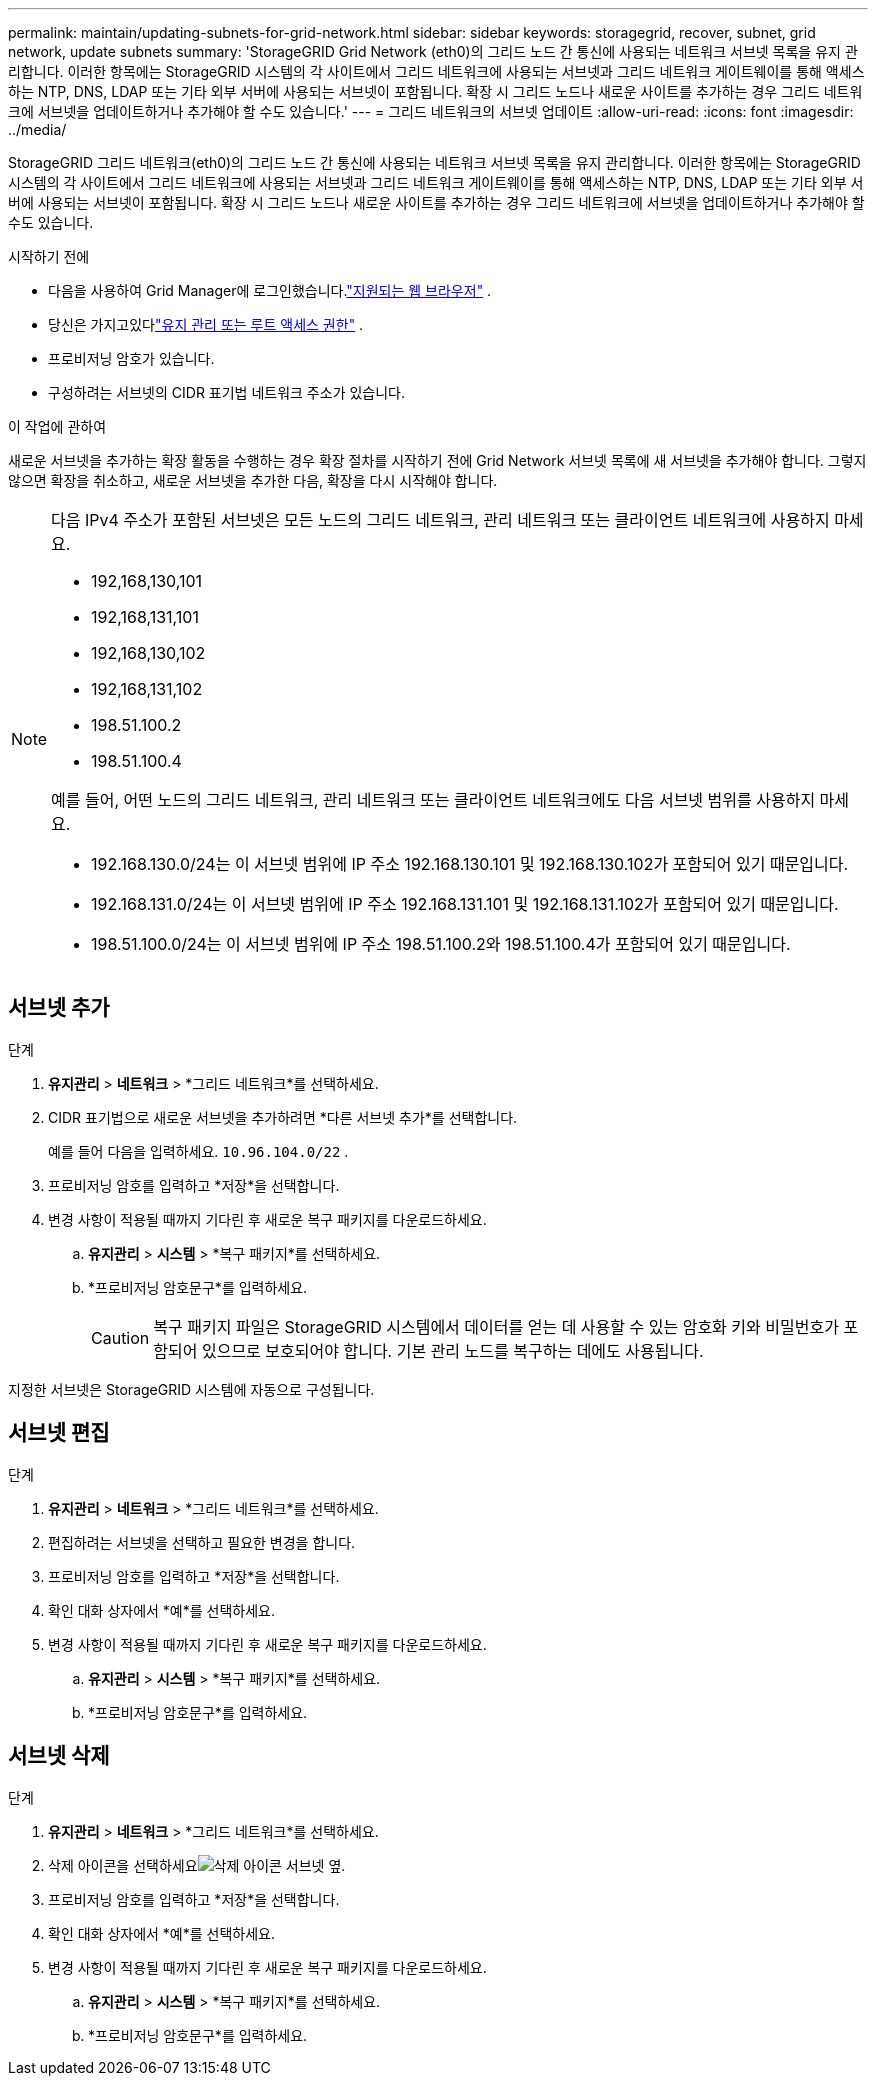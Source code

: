 ---
permalink: maintain/updating-subnets-for-grid-network.html 
sidebar: sidebar 
keywords: storagegrid, recover, subnet, grid network, update subnets 
summary: 'StorageGRID Grid Network (eth0)의 그리드 노드 간 통신에 사용되는 네트워크 서브넷 목록을 유지 관리합니다.  이러한 항목에는 StorageGRID 시스템의 각 사이트에서 그리드 네트워크에 사용되는 서브넷과 그리드 네트워크 게이트웨이를 통해 액세스하는 NTP, DNS, LDAP 또는 기타 외부 서버에 사용되는 서브넷이 포함됩니다.  확장 시 그리드 노드나 새로운 사이트를 추가하는 경우 그리드 네트워크에 서브넷을 업데이트하거나 추가해야 할 수도 있습니다.' 
---
= 그리드 네트워크의 서브넷 업데이트
:allow-uri-read: 
:icons: font
:imagesdir: ../media/


[role="lead"]
StorageGRID 그리드 네트워크(eth0)의 그리드 노드 간 통신에 사용되는 네트워크 서브넷 목록을 유지 관리합니다.  이러한 항목에는 StorageGRID 시스템의 각 사이트에서 그리드 네트워크에 사용되는 서브넷과 그리드 네트워크 게이트웨이를 통해 액세스하는 NTP, DNS, LDAP 또는 기타 외부 서버에 사용되는 서브넷이 포함됩니다.  확장 시 그리드 노드나 새로운 사이트를 추가하는 경우 그리드 네트워크에 서브넷을 업데이트하거나 추가해야 할 수도 있습니다.

.시작하기 전에
* 다음을 사용하여 Grid Manager에 로그인했습니다.link:../admin/web-browser-requirements.html["지원되는 웹 브라우저"] .
* 당신은 가지고있다link:../admin/admin-group-permissions.html["유지 관리 또는 루트 액세스 권한"] .
* 프로비저닝 암호가 있습니다.
* 구성하려는 서브넷의 CIDR 표기법 네트워크 주소가 있습니다.


.이 작업에 관하여
새로운 서브넷을 추가하는 확장 활동을 수행하는 경우 확장 절차를 시작하기 전에 Grid Network 서브넷 목록에 새 서브넷을 추가해야 합니다.  그렇지 않으면 확장을 취소하고, 새로운 서브넷을 추가한 다음, 확장을 다시 시작해야 합니다.

[NOTE]
====
다음 IPv4 주소가 포함된 서브넷은 모든 노드의 그리드 네트워크, 관리 네트워크 또는 클라이언트 네트워크에 사용하지 마세요.

* 192,168,130,101
* 192,168,131,101
* 192,168,130,102
* 192,168,131,102
* 198.51.100.2
* 198.51.100.4


예를 들어, 어떤 노드의 그리드 네트워크, 관리 네트워크 또는 클라이언트 네트워크에도 다음 서브넷 범위를 사용하지 마세요.

* 192.168.130.0/24는 이 서브넷 범위에 IP 주소 192.168.130.101 및 192.168.130.102가 포함되어 있기 때문입니다.
* 192.168.131.0/24는 이 서브넷 범위에 IP 주소 192.168.131.101 및 192.168.131.102가 포함되어 있기 때문입니다.
* 198.51.100.0/24는 이 서브넷 범위에 IP 주소 198.51.100.2와 198.51.100.4가 포함되어 있기 때문입니다.


====


== 서브넷 추가

.단계
. *유지관리* > *네트워크* > *그리드 네트워크*를 선택하세요.
. CIDR 표기법으로 새로운 서브넷을 추가하려면 *다른 서브넷 추가*를 선택합니다.
+
예를 들어 다음을 입력하세요. `10.96.104.0/22` .

. 프로비저닝 암호를 입력하고 *저장*을 선택합니다.
. 변경 사항이 적용될 때까지 기다린 후 새로운 복구 패키지를 다운로드하세요.
+
.. *유지관리* > *시스템* > *복구 패키지*를 선택하세요.
.. *프로비저닝 암호문구*를 입력하세요.
+

CAUTION: 복구 패키지 파일은 StorageGRID 시스템에서 데이터를 얻는 데 사용할 수 있는 암호화 키와 비밀번호가 포함되어 있으므로 보호되어야 합니다. 기본 관리 노드를 복구하는 데에도 사용됩니다.





지정한 서브넷은 StorageGRID 시스템에 자동으로 구성됩니다.



== 서브넷 편집

.단계
. *유지관리* > *네트워크* > *그리드 네트워크*를 선택하세요.
. 편집하려는 서브넷을 선택하고 필요한 변경을 합니다.
. 프로비저닝 암호를 입력하고 *저장*을 선택합니다.
. 확인 대화 상자에서 *예*를 선택하세요.
. 변경 사항이 적용될 때까지 기다린 후 새로운 복구 패키지를 다운로드하세요.
+
.. *유지관리* > *시스템* > *복구 패키지*를 선택하세요.
.. *프로비저닝 암호문구*를 입력하세요.






== 서브넷 삭제

.단계
. *유지관리* > *네트워크* > *그리드 네트워크*를 선택하세요.
. 삭제 아이콘을 선택하세요image:../media/icon-x-to-remove.png["삭제 아이콘"] 서브넷 옆.
. 프로비저닝 암호를 입력하고 *저장*을 선택합니다.
. 확인 대화 상자에서 *예*를 선택하세요.
. 변경 사항이 적용될 때까지 기다린 후 새로운 복구 패키지를 다운로드하세요.
+
.. *유지관리* > *시스템* > *복구 패키지*를 선택하세요.
.. *프로비저닝 암호문구*를 입력하세요.



